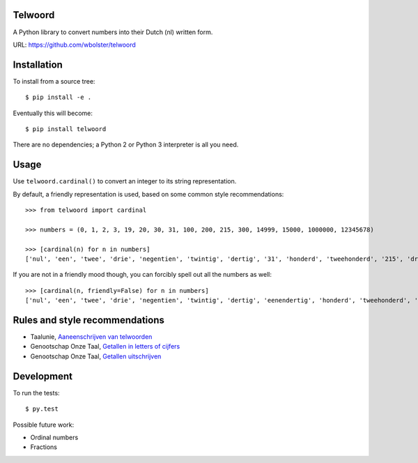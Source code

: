 Telwoord
========

A Python library to convert numbers into their Dutch (nl) written form.

URL: https://github.com/wbolster/telwoord


Installation
============

To install from a source tree::

    $ pip install -e .

Eventually this will become::

    $ pip install telwoord

There are no dependencies; a Python 2 or Python 3 interpreter is all you need.


Usage
=====

Use ``telwoord.cardinal()`` to convert an integer to its string representation.

By default, a friendly representation is used, based on some common style
recommendations::

    >>> from telwoord import cardinal

    >>> numbers = (0, 1, 2, 3, 19, 20, 30, 31, 100, 200, 215, 300, 14999, 15000, 1000000, 12345678)

    >>> [cardinal(n) for n in numbers]
    ['nul', 'een', 'twee', 'drie', 'negentien', 'twintig', 'dertig', '31', 'honderd', 'tweehonderd', '215', 'driehonderd', '14999', '15 duizend', '1 miljoen', '12345678']

If you are not in a friendly mood though, you can forcibly spell out all the
numbers as well::

    >>> [cardinal(n, friendly=False) for n in numbers]
    ['nul', 'een', 'twee', 'drie', 'negentien', 'twintig', 'dertig', 'eenendertig', 'honderd', 'tweehonderd', 'tweehonderdvijftien', 'driehonderd', 'veertienduizend negenhonderdnegenennegentig', 'vijftienduizend', 'een miljoen', 'twaalf miljoen driehonderdvijfenveertigduizend zeshonderdachtenzeventig']


Rules and style recommendations
===============================

* Taalunie, `Aaneenschrijven van telwoorden
  <http://woordenlijst.org/leidraad/6/9/>`_

* Genootschap Onze Taal, `Getallen in letters of cijfers
  <https://onzetaal.nl/taaladvies/advies/getallen-in-letters-of-cijfers>`_

* Genootschap Onze Taal, `Getallen uitschrijven
  <https://onzetaal.nl/taaladvies/advies/getallen-uitschrijven>`_


Development
===========

To run the tests::

    $ py.test

Possible future work:

* Ordinal numbers
* Fractions
